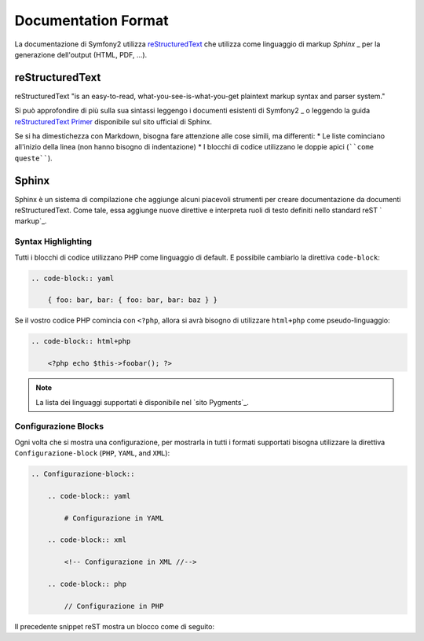 Documentation Format
====================

La documentazione di Symfony2 utilizza `reStructuredText`_ che utilizza come linguaggio di markup `Sphinx` _ per la generazione dell'output (HTML, PDF, ...).

reStructuredText
----------------

reStructuredText "is an easy-to-read, what-you-see-is-what-you-get plaintext
markup syntax and parser system."

Si può approfondire di più sulla sua sintassi leggengo i documenti esistenti di Symfony2 _ o leggendo la guida `reStructuredText Primer`_ disponibile sul sito ufficial di Sphinx.


Se si ha dimestichezza con Markdown, bisogna fare attenzione alle cose simili, ma differenti: 
* Le liste cominciano all'inizio della linea (non hanno bisogno di indentazione)
* I blocchi di codice utilizzano le doppie apici (````come queste````).

Sphinx
------

Sphinx è un sistema di compilazione che aggiunge alcuni piacevoli strumenti  per creare documentazione da documenti reStructuredText. Come tale, essa aggiunge nuove direttive e
interpreta ruoli di testo definiti nello standard reST ` markup`_. 

Syntax Highlighting
~~~~~~~~~~~~~~~~~~~

Tutti i blocchi di codice utilizzano PHP come linguaggio di default. E possibile cambiarlo la direttiva ``code-block``:

.. code-block:: rst

    .. code-block:: yaml

        { foo: bar, bar: { foo: bar, bar: baz } }

Se il vostro codice PHP comincia con ``<?php``, allora si avrà bisogno di utilizzare ``html+php`` come pseudo-linguaggio:

.. code-block:: rst

    .. code-block:: html+php

        <?php echo $this->foobar(); ?>

.. note::
   La lista dei linguaggi supportati è disponibile nel `sito Pygments`_.

Configurazione Blocks
~~~~~~~~~~~~~~~~~~~~

Ogni volta che si mostra una configurazione, per mostrarla in tutti i formati supportati  bisogna utilizzare la direttiva ``Configurazione-block`` (``PHP``, ``YAML``, and ``XML``):

.. code-block:: rst

    .. Configurazione-block::

        .. code-block:: yaml

            # Configurazione in YAML

        .. code-block:: xml

            <!-- Configurazione in XML //-->

        .. code-block:: php

            // Configurazione in PHP

Il precedente snippet reST mostra un blocco come di seguito:

.. Configurazione-block::

    .. code-block:: yaml

        # Configurazione in YAML

    .. code-block:: xml

        <!-- Configurazione in XML //-->

    .. code-block:: php

        // Configurazione in PHP

.. _reStructuredText:        http://docutils.sf.net/rst.html
.. _Sphinx:                  http://sphinx.pocoo.org/
.. _documents:               http://github.com/symfony/symfony-docs
.. _reStructuredText Primer: http://sphinx.pocoo.org/rest.html
.. _markup:                  http://sphinx.pocoo.org/markup/
.. _Pygments website:        http://pygments.org/languages/